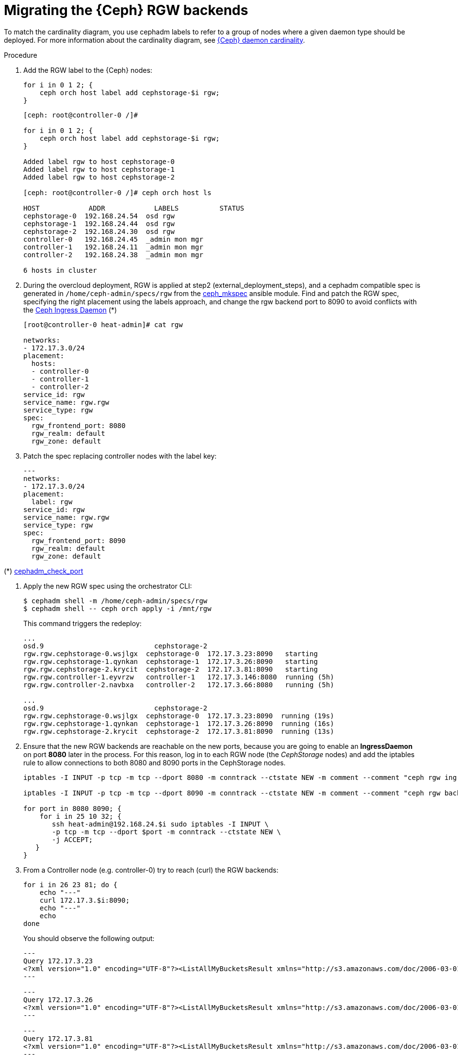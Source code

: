 [id="migrating-the-rgw-backends_{context}"]

= Migrating the {Ceph} RGW backends

To match the cardinality diagram, you use cephadm labels to refer to a group of nodes where a given daemon type should be deployed. For more information about the cardinality diagram, see xref:ceph-daemon-cardinality_{context}[{Ceph} daemon cardinality].

.Procedure

. Add the RGW label to the {Ceph} nodes:
+
----
for i in 0 1 2; {
    ceph orch host label add cephstorage-$i rgw;
}
----
+
----
[ceph: root@controller-0 /]#

for i in 0 1 2; {
    ceph orch host label add cephstorage-$i rgw;
}

Added label rgw to host cephstorage-0
Added label rgw to host cephstorage-1
Added label rgw to host cephstorage-2

[ceph: root@controller-0 /]# ceph orch host ls

HOST       	ADDR       	LABELS      	STATUS
cephstorage-0  192.168.24.54  osd rgw
cephstorage-1  192.168.24.44  osd rgw
cephstorage-2  192.168.24.30  osd rgw
controller-0   192.168.24.45  _admin mon mgr
controller-1   192.168.24.11  _admin mon mgr
controller-2   192.168.24.38  _admin mon mgr

6 hosts in cluster
----

. During the overcloud deployment, RGW is applied at step2
(external_deployment_steps), and a cephadm compatible spec is generated in
`/home/ceph-admin/specs/rgw` from the https://github.com/openstack/tripleo-ansible/blob/master/tripleo_ansible/ansible_plugins/modules/ceph_mkspec.py[ceph_mkspec] ansible module.
Find and patch the RGW spec, specifying the right placement using the labels
approach, and change the rgw backend port to 8090 to avoid conflicts
with the https://github.com/openstack/tripleo-ansible/blob/master/tripleo_ansible/roles/tripleo_cephadm/tasks/rgw.yaml#L26-L30[Ceph Ingress Daemon] (*)
//kgilliga: This step needs to be rewritten. We shouldn't link to github in the downstream docs. And are the "external_deployment_steps" pending?
+
----
[root@controller-0 heat-admin]# cat rgw

networks:
- 172.17.3.0/24
placement:
  hosts:
  - controller-0
  - controller-1
  - controller-2
service_id: rgw
service_name: rgw.rgw
service_type: rgw
spec:
  rgw_frontend_port: 8080
  rgw_realm: default
  rgw_zone: default
----

. Patch the spec replacing controller nodes with the label key:
+
----
---
networks:
- 172.17.3.0/24
placement:
  label: rgw
service_id: rgw
service_name: rgw.rgw
service_type: rgw
spec:
  rgw_frontend_port: 8090
  rgw_realm: default
  rgw_zone: default
----

(*) https://github.com/ceph/ceph/blob/main/src/cephadm/cephadm.py#L1423-L1446[cephadm_check_port]
//kgilliga: Can I remove this link?

. Apply the new RGW spec using the orchestrator CLI:
+
----
$ cephadm shell -m /home/ceph-admin/specs/rgw
$ cephadm shell -- ceph orch apply -i /mnt/rgw
----
+
This command triggers the redeploy:
+
----
...
osd.9                     	cephstorage-2
rgw.rgw.cephstorage-0.wsjlgx  cephstorage-0  172.17.3.23:8090   starting
rgw.rgw.cephstorage-1.qynkan  cephstorage-1  172.17.3.26:8090   starting
rgw.rgw.cephstorage-2.krycit  cephstorage-2  172.17.3.81:8090   starting
rgw.rgw.controller-1.eyvrzw   controller-1   172.17.3.146:8080  running (5h)
rgw.rgw.controller-2.navbxa   controller-2   172.17.3.66:8080   running (5h)

...
osd.9                     	cephstorage-2
rgw.rgw.cephstorage-0.wsjlgx  cephstorage-0  172.17.3.23:8090  running (19s)
rgw.rgw.cephstorage-1.qynkan  cephstorage-1  172.17.3.26:8090  running (16s)
rgw.rgw.cephstorage-2.krycit  cephstorage-2  172.17.3.81:8090  running (13s)
----

. Ensure that the new RGW backends are reachable on
the new ports, because you are going to enable an *IngressDaemon* on port *8080*
later in the process. For this reason, log in to each RGW node (the _CephStorage_
nodes) and add the iptables rule to allow connections to both 8080 and 8090
ports in the CephStorage nodes.
+
----
iptables -I INPUT -p tcp -m tcp --dport 8080 -m conntrack --ctstate NEW -m comment --comment "ceph rgw ingress" -j ACCEPT

iptables -I INPUT -p tcp -m tcp --dport 8090 -m conntrack --ctstate NEW -m comment --comment "ceph rgw backends" -j ACCEPT

for port in 8080 8090; {
    for i in 25 10 32; {
       ssh heat-admin@192.168.24.$i sudo iptables -I INPUT \
       -p tcp -m tcp --dport $port -m conntrack --ctstate NEW \
       -j ACCEPT;
   }
}
----

. From a Controller node (e.g. controller-0) try to reach (curl) the RGW backends:
+
----
for i in 26 23 81; do {
    echo "---"
    curl 172.17.3.$i:8090;
    echo "---"
    echo
done
----
+
You should observe the following output:
+
----
---
Query 172.17.3.23
<?xml version="1.0" encoding="UTF-8"?><ListAllMyBucketsResult xmlns="http://s3.amazonaws.com/doc/2006-03-01/"><Owner><ID>anonymous</ID><DisplayName></DisplayName></Owner><Buckets></Buckets></ListAllMyBucketsResult>
---

---
Query 172.17.3.26
<?xml version="1.0" encoding="UTF-8"?><ListAllMyBucketsResult xmlns="http://s3.amazonaws.com/doc/2006-03-01/"><Owner><ID>anonymous</ID><DisplayName></DisplayName></Owner><Buckets></Buckets></ListAllMyBucketsResult>
---

---
Query 172.17.3.81
<?xml version="1.0" encoding="UTF-8"?><ListAllMyBucketsResult xmlns="http://s3.amazonaws.com/doc/2006-03-01/"><Owner><ID>anonymous</ID><DisplayName></DisplayName></Owner><Buckets></Buckets></ListAllMyBucketsResult>
---
----

. If RGW backends are migrated in the {Ceph} nodes, there is no "`internalAPI`" network(this is not true in the case of HCI). Reconfigure the RGW keystone endpoint, pointing to the external network that has been propagated. For more information about propagating the external network, see xref:completing-prerequisites-for-migrating-ceph-rgw_{context}[Completing prerequisites for migrating {Ceph} RGW].
+
----
[ceph: root@controller-0 /]# ceph config dump | grep keystone
global   basic rgw_keystone_url  http://172.16.1.111:5000

[ceph: root@controller-0 /]# ceph config set global rgw_keystone_url http://10.0.0.103:5000
----
